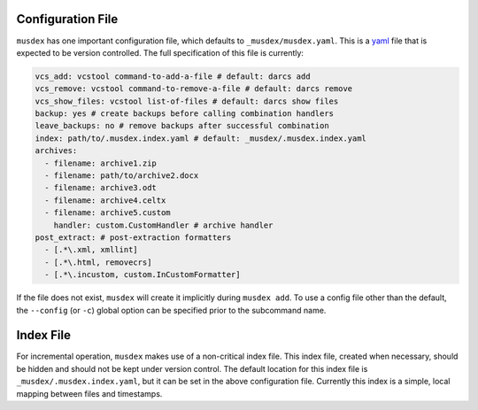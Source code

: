 ==================
Configuration File
==================

``musdex`` has one important configuration file, which defaults to
``_musdex/musdex.yaml``. This is a yaml_ file that is expected to be
version controlled. The full specification of this file is currently:

.. sourcecode:: yaml

   vcs_add: vcstool command-to-add-a-file # default: darcs add
   vcs_remove: vcstool command-to-remove-a-file # default: darcs remove
   vcs_show_files: vcstool list-of-files # default: darcs show files
   backup: yes # create backups before calling combination handlers
   leave_backups: no # remove backups after successful combination
   index: path/to/.musdex.index.yaml # default: _musdex/.musdex.index.yaml
   archives:
     - filename: archive1.zip
     - filename: path/to/archive2.docx
     - filename: archive3.odt
     - filename: archive4.celtx
     - filename: archive5.custom
       handler: custom.CustomHandler # archive handler
   post_extract: # post-extraction formatters
     - [.*\.xml, xmllint]
     - [.*\.html, removecrs]
     - [.*\.incustom, custom.InCustomFormatter]

If the file does not exist, ``musdex`` will create it implicitly during
``musdex add``. To use a config file other than the default, the
``--config`` (or ``-c``) global option can be specified prior to the
subcommand name.

.. _yaml: http://yaml.org

==========
Index File
==========

For incremental operation, ``musdex`` makes use of a non-critical index
file. This index file, created when necessary, should be hidden and
should not be kept under version control. The default location for this
index file is ``_musdex/.musdex.index.yaml``, but it can be set in the
above configuration file. Currently this index is a simple, local
mapping between files and timestamps.
